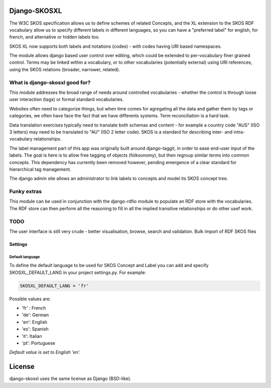 Django-SKOSXL
===============================================

The W3C SKOS specification allows us to define schemes of related Concepts, and the XL extension to the SKOS RDF vocabulary allow us to specify different labels in different languages, so you can have a "preferred label" for english, for french, and alternative or hidden labels too.

SKOS XL now supports both labels and notations (codes) - with codes having URI based namespaces.

The module allows django based user control over editing, which could be extended to per-vocabulary finer grained control. Terms may be linked within a vocabulary, or to other vocabularies (potentially external) using URI references, using the SKOS relations (broader, narrower, related).

What is django-skosxl good for?
------------------------------------

This module addresses the broad range of needs around controlled vocabularies - whether the control is through loose user interaction (tags) or formal standard vocabularies.

Websites often need to categorize things, but when time comes for agregating all the data and gather them by tags or categories, we often have face the fact that we have differents systems. Term reconciliation is a hard task.

Data translation exercises typically need to translate both schemas and content - for example a country code "AUS" (ISO 3 letters) may need to be translated to "AU" (ISO 2 letter code). SKOS is a standard for describing inter- and intra- vocabulary relationships.

The label management part of this app was originally built around django-taggit, in order to ease end-user input of the labels. The goal is here is to allow free tagging of objects (folksonomy), but then regroup similar terms into common concepts.  This dependency has currently been removed however, pending emergence of a clear standard for hierarchical tag management.

The django admin site allows an administrator to link labels to concepts and model its SKOS concept tree.

Funky extras
-----------
This module can be used in conjunction with the django-rdfio module to populate an RDF store with the vocabularies. The RDF store can then perform all the reasoning to fill in all the implied transitive relationships or do other usef work.


TODO
----
The user interface is still very crude - better visualisation, browse, search and validation.
Bulk import of RDF SKOS files 

Settings
^^^^^^^^
Default language
""""""""""""""""

To define the default language to be used for SKOS Concept and Label you can add and specify SKOSXL_DEFAULT_LANG in your project settings.py.
For example:

.. code:: python

    SKOSXL_DEFAULT_LANG = 'fr'

Possible values are:

- 'fr' : French
- 'de': German
- 'en': English
- 'es': Spanish
- 'it': Italian
- 'pt': Portuguese

*Default value is set to English 'en'.*



License
=======

django-skosxl uses the same license as Django (BSD-like).
